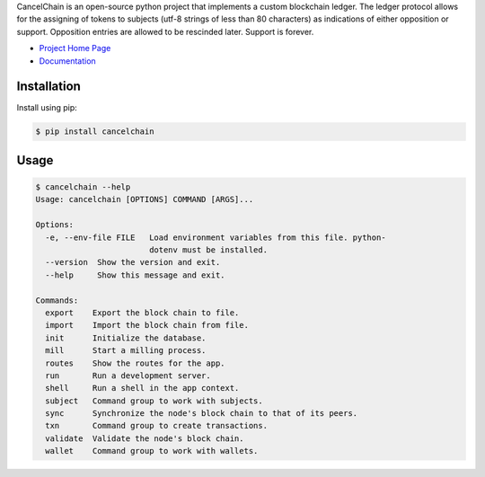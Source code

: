 CancelChain is an open-source python project that implements a custom blockchain ledger. The ledger protocol allows for the assigning of tokens to subjects (utf-8 strings of less than 80 characters) as indications of either opposition or support. Opposition entries are allowed to be rescinded later. Support is forever.

* `Project Home Page`_
* `Documentation`_


Installation
------------

Install using pip:

.. code-block:: console

    $ pip install cancelchain


Usage
-----

.. code-block::

    $ cancelchain --help
    Usage: cancelchain [OPTIONS] COMMAND [ARGS]...

    Options:
      -e, --env-file FILE   Load environment variables from this file. python-
                            dotenv must be installed.
      --version  Show the version and exit.
      --help     Show this message and exit.

    Commands:
      export    Export the block chain to file.
      import    Import the block chain from file.
      init      Initialize the database.
      mill      Start a milling process.
      routes    Show the routes for the app.
      run       Run a development server.
      shell     Run a shell in the app context.
      subject   Command group to work with subjects.
      sync      Synchronize the node's block chain to that of its peers.
      txn       Command group to create transactions.
      validate  Validate the node's block chain.
      wallet    Command group to work with wallets.


.. _Project Home Page: https://cancelchain.org
.. _Documentation: https://docs.cancelchain.org
